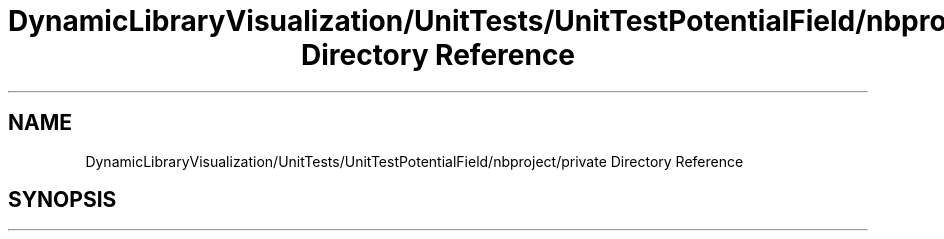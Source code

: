 .TH "DynamicLibraryVisualization/UnitTests/UnitTestPotentialField/nbproject/private Directory Reference" 3 "Wed Oct 25 2017" "Version 0.1" "Numerical Hydrodynamics MPI+CUDA Project" \" -*- nroff -*-
.ad l
.nh
.SH NAME
DynamicLibraryVisualization/UnitTests/UnitTestPotentialField/nbproject/private Directory Reference
.SH SYNOPSIS
.br
.PP

